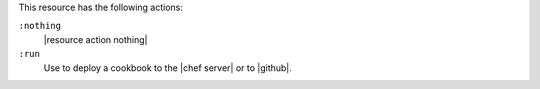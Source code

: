 .. The contents of this file are included in multiple topics.
.. This file should not be changed in a way that hinders its ability to appear in multiple documentation sets.

This resource has the following actions:

``:nothing``
   |resource action nothing|

``:run``
   Use to deploy a cookbook to the |chef server| or to |github|.
